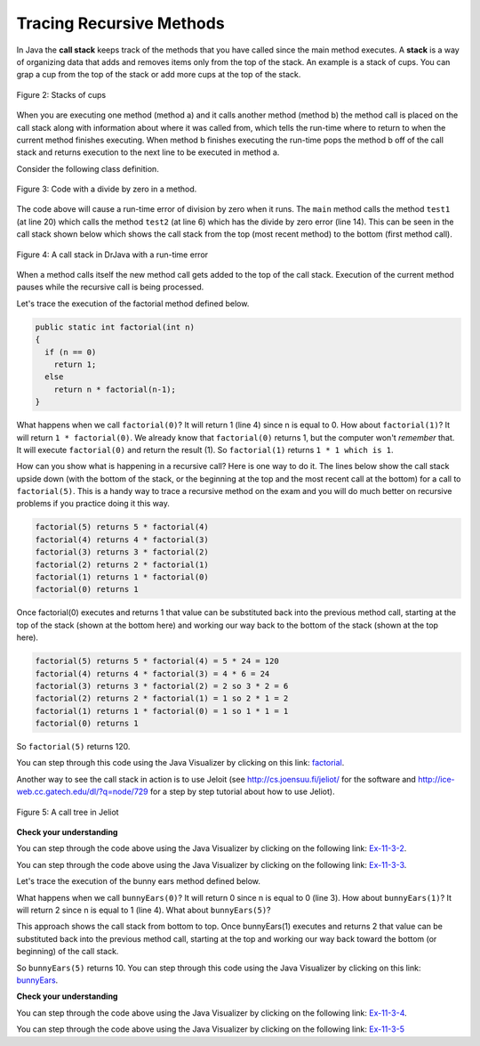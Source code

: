 .. qnum::
   :prefix: 12-4-
   :start: 1

Tracing Recursive Methods
=========================

..	index::
    single: call stack
    single: stack
    
In Java the **call stack** keeps track of the methods that you have called since the main method executes.   A **stack** is a way of organizing data that adds and removes items only from the top of the stack.  An example is a stack of cups.  You can grap a cup from the top of the stack or add more cups at the top of the stack.  

.. figure:: Figures/cupStack.jpg
    :width: 300px
    :align: center
    :figclass: align-center

    Figure 2: Stacks of cups

When you are executing one method (method a) and it calls another method (method b) the method call is placed on the call stack along with information about where it was called from, which tells the run-time where to return to when the current method finishes executing.  When method b finishes executing the run-time pops the method b off of the call stack and returns execution to the next line to be executed in method a. 

Consider the following class definition.  

.. figure:: Figures/codeForCallStack.png
    :width: 400px
    :align: center
    :figclass: align-center

    Figure 3: Code with a divide by zero in a method.
    
The code above will cause a run-time error of division by zero when it runs.  The ``main`` method calls the method ``test1`` (at line 20) which calls the method ``test2`` (at line 6) which has the divide by zero error (line 14).  This can be seen in the call stack shown below which shows the call stack from the top (most recent method) to the bottom (first method call).  
    
.. figure:: Figures/errorCallStack.png
    :width: 600px
    :align: center
    :figclass: align-center

    Figure 4: A call stack in DrJava with a run-time error

When a method calls itself the new method call gets added to the top of the call stack. Execution of the current method pauses while the recursive call is being processed.  

Let's trace the execution of the factorial method defined below.  

.. code-block:: java 

  public static int factorial(int n)
  {
    if (n == 0)
      return 1;
    else 
      return n * factorial(n-1);
  }

What happens when we call ``factorial(0)``?  It will return 1 (line 4) since n is equal to 0.  How about ``factorial(1)``?  It will return ``1 * factorial(0)``.  We already know that ``factorial(0)`` returns 1, but the computer won't *remember* that.  It will execute ``factorial(0)`` and return the result (1).   So  ``factorial(1)`` returns ``1 * 1 which is 1``.

How can you show what is happening in a recursive call?  Here is one way to do it.  The lines below show the call stack upside down (with the bottom of the stack, or the beginning at the top and the most recent call at the bottom) for a call to ``factorial(5)``.  This is a handy way to trace a recursive method on the exam and you will do much better on recursive problems if you practice doing it this way.

.. code-block:: java 

  factorial(5) returns 5 * factorial(4)
  factorial(4) returns 4 * factorial(3) 
  factorial(3) returns 3 * factorial(2)
  factorial(2) returns 2 * factorial(1)
  factorial(1) returns 1 * factorial(0)
  factorial(0) returns 1

Once factorial(0) executes and returns 1 that value can be substituted back into the previous method call, starting at the top of the stack (shown at the bottom here) and working our way back to the bottom of the stack (shown at the top here).

.. code-block:: java 

  factorial(5) returns 5 * factorial(4) = 5 * 24 = 120
  factorial(4) returns 4 * factorial(3) = 4 * 6 = 24 
  factorial(3) returns 3 * factorial(2) = 2 so 3 * 2 = 6
  factorial(2) returns 2 * factorial(1) = 1 so 2 * 1 = 2
  factorial(1) returns 1 * factorial(0) = 1 so 1 * 1 = 1
  factorial(0) returns 1
  
So ``factorial(5)`` returns 120. 

You can step through this code using the Java Visualizer by clicking on this link: `factorial <http://cscircles.cemc.uwaterloo.ca/java_visualize/#code=public+class+Test+%7B%0A+++%0A+++public+static+int+factorial(int+n)%0A+++%7B%0A+++++if+(n+%3D%3D+0)%0A+++++++return+1%3B%0A+++++else%0A+++++++return+n+*+factorial(n-1)%3B%0A+++%7D%0A+++%0A+++public+static+void+main(String%5B%5D+args)+%7B%0A++++++System.out.println(factorial(5))%3B%0A+++%7D%0A%7D&mode=display&curInstr=0>`_.

Another way to see the call stack in action is to use Jeloit (see http://cs.joensuu.fi/jeliot/ for the software and http://ice-web.cc.gatech.edu/dl/?q=node/729 for a step by step tutorial about how to use Jeliot).

.. figure:: Figures/callTree.png
    :width: 300px
    :align: center
    :figclass: align-center

    Figure 5: A call tree in Jeliot

**Check your understanding**

.. mchoice:: qrb_5-old
   :answer_a: 1 
   :answer_b: 120
   :answer_c: 720
   :answer_d: 30
   :correct: c
   :feedback_a: This would be correct if it was factorial(0), but don't forget the recursive calls.
   :feedback_b: This would be correct if it was factorial(5), but this is factorial(6).  
   :feedback_c: If you remember that factorial(5) was 120 then this is just 6 * 120 = 720. 
   :feedback_d: It doesn't return 6 * 5 it returns 6 * factorial(5).    
    
	Given the method defined below what does the following return: factorial(6)?
    
    .. code-block:: java 
     :linenos:
   
     public static int factorial(int n)
     {
        if (n == 0)
           return 1;
        else 
           return n * factorial(n-1);
     } 
     
.. mchoice:: qrb_6
   :answer_a: 10 
   :answer_b: 32
   :answer_c: 16
   :answer_d: 64
   :correct: b
   :feedback_a: This would be correct if it addition instead of multiplication.
   :feedback_b: This method calculates 2 raised to the nth power.    
   :feedback_c: Check that you didn't miss one of the recursive calls.  
   :feedback_d: This would be true if the call was mystery(6).  
    
	Given the method defined below what does the following return: mystery(5)?
    
    .. code-block:: java 
     :linenos:
   
     public static int mystery(int n) 
     { 
        if (n == 0) 
           return 1;
        else 
           return 2 * mystery (n - 1); 
     } 
     
You can step through the code above using the Java Visualizer by clicking on the following link: `Ex-11-3-2 <http://cscircles.cemc.uwaterloo.ca/java_visualize/#code=public+class+Test+%7B%0A+++%0A+++public+static+int+mystery(int+n)+%0A+++%7B+%0A++++++++if+(n+%3D%3D+0)+%0A+++++++++++return+1%3B%0A++++++++else+%0A+++++++++++return+2+*+mystery+(n+-+1)%3B+%0A+++%7D+%0A+++%0A+++public+static+void+main(String%5B%5D+args)+%7B%0A++++++System.out.println(mystery(5))%3B%0A+++%7D%0A%7D&mode=display&curInstr=0>`_.
     
.. mchoice:: qrb_7
   :answer_a: 12 
   :answer_b: 81
   :answer_c: 64
   :answer_d: 27
   :answer_e: 243
   :correct: b
   :feedback_a: This would be correct if it added instead of multiplied.
   :feedback_b: This calculates a to nth power.  
   :feedback_c: This would be correct if it was 4 to the 3rd instead of 3 to the 4th power.  
   :feedback_d: This would be correct if returned 1 instead of a in the base case.  
   :feedback_e: This would be correct if it was 3 to the 5th.  
    
	Given the method defined below what does the following print: mystery(4,3)?
    
    .. code-block:: java 
     :linenos:
   
     public static int mystery(int n, int a)
     {
       if (n == 1) return a;
       return a * mystery(n-1,a);
     }
     
You can step through the code above using the Java Visualizer by clicking on the following link: `Ex-11-3-3 <http://cscircles.cemc.uwaterloo.ca/java_visualize/#code=public+class+Test+%7B%0A+++%0A+++public+static+int+mystery(int+n,+int+a)%0A+++%7B%0A+++++++if+(n+%3D%3D+1)+return+a%3B%0A+++++++return+a+*+mystery(n-1,a)%3B%0A+++%7D+%0A+++%0A+++public+static+void+main(String%5B%5D+args)+%7B%0A++++++System.out.println(mystery(4,3))%3B%0A+++%7D%0A%7D&mode=display&curInstr=0>`_.
     

Let's trace the execution of the bunny ears method defined below.  

.. code-block:: java 
  :linenos:

  public static int bunnyEars(int bunnies) 
  {
     if (bunnies == 0) return 0;
     else if (bunnies == 1) return 2;
     else return 2 + bunnyEars(bunnies - 1); 
  }

What happens when we call ``bunnyEars(0)``?  It will return 0 since n is equal to 0 (line 3).  How about ``bunnyEars(1)``?  It will return 2 since n is equal to 1 (line 4). What about ``bunnyEars(5)``?

.. code-block:: java 
  :linenos:

  bunnyEars(5) returns 2 + bunnyEars(4)
  bunnyEars(4) returns 2 + bunnyEars(3) 
  bunnyEars(3) returns 2 + bunnyEars(2)
  bunnyEars(2) returns 2 + bunnyEars(1)
  bunnyEars(1) returns 2

This approach shows the call stack from bottom to top.  Once bunnyEars(1) executes and returns 2 that value can be substituted back into the previous method call, starting at the top and working our way back toward the bottom (or beginning) of the call stack.

.. code-block:: java 
  :linenos:

  bunnyEars(5) returns 2 + bunnyEars(4) = 2 + 8 = 10
  bunnyEars(4) returns 2 + bunnyEars(3) = 2 + 6 = 8
  bunnyEars(3) returns 2 + bunnyEars(2) = 2 + 4 = 6
  bunnyEars(2) returns 2 + bunnyEars(1) = 2 + 2 = 4
  bunnyEars(1) returns 2
  
So ``bunnyEars(5)`` returns 10.  You can step through this code using the Java Visualizer by clicking on this link: `bunnyEars <http://cscircles.cemc.uwaterloo.ca/java_visualize/#code=public+class+Test+%7B%0A++public+static+int+bunnyEars(int+bunnies)+%0A++%7B%0A+++++if+(bunnies+%3D%3D+0)+return+0%3B%0A+++++else+if+(bunnies+%3D%3D+1)+return+2%3B%0A+++++else+return+2+%2B+bunnyEars(bunnies+-+1)%3B+%0A++%7D%0A+++%0A+++public+static+void+main(String%5B%5D+args)+%7B%0A++++++System.out.println(bunnyEars(5))%3B%0A++++++%0A+++%7D%0A%7D&mode=display&curInstr=0>`_.
  
**Check your understanding**
    
.. mchoice:: qrb_8
   :answer_a: 12344321 
   :answer_b: 1234
   :answer_c: 4321
   :answer_d: 43211234
   :answer_e: 32144123
   :correct: d
   :feedback_a: Remember that 1234 % 10 returns the rightmost digit.
   :feedback_b: There are two calls that print something in this method.  
   :feedback_c: There are two calls that print something in this method. 
   :feedback_d: This method prints the right most digit and then removes the rightmost digit for the recursive call.  It prints both before and after the recursive call.
   :feedback_e: Since 1234 % 10 returns the rightmost digit, the first thing printed is 4.  
    
	Given the method defined below what does the following print: mystery(1234)?
    
    .. code-block:: java 
     :linenos:
   
     public static void mystery (int x) {
        System.out.print(x % 10); 

        if ((x / 10) != 0) {
           mystery(x / 10); 
        } 
        System.out.print(x % 10); 
     } 
     
You can step through the code above using the Java Visualizer by clicking on the following link: `Ex-11-3-4 <http://cscircles.cemc.uwaterloo.ca/java_visualize/#code=public+class+Test+%7B%0A+++%0A+++public+static+void+mystery+(int+x)+%0A+++%7B%0A++++++++System.out.print(x+%25+10)%3B+%0A%0A++++++++if+((x+/+10)+!%3D+0)+%7B%0A+++++++++++mystery(x+/+10)%3B+%0A++++++++%7D+%0A++++++++System.out.print(x+%25+10)%3B+%0A+++%7D%0A+++%0A+++public+static+void+main(String%5B%5D+args)+%7B%0A++++++mystery(1234)%3B%0A++++++%0A+++%7D%0A%7D&mode=display&curInstr=0>`_.
     
.. mchoice:: qrb_9
   :answer_a: 7 
   :answer_b: 2
   :answer_c: 1
   :answer_d: 3
   :answer_e: 0
   :correct: b
   :feedback_a: This would be correct if was counting the number of characters in the string, but that isn't what it is doing.
   :feedback_b: This method seems to be counting the number of y's in the string, but fails to check if a single character is a y.   
   :feedback_c: Don't forget that there are recursive calls too.  
   :feedback_d: This would be correct if the base case returned 1 if the single character was a y. 
   :feedback_e: Don't forget about the recursive calls. 
    
	Given the method defined below what does the following return: mystery("xyzxyxy")?
    
    .. code-block:: java 
     :linenos:
   
     public static int mystery(String str) 
     {
        if (str.length() == 1) return 0;
        else
        {
           if (str.substring(0,1).equals("y")) return 1 + 
                                mystery(str.substring(1));
           else return mystery(str.substring(1));
        }
     }
     
You can step through the code above using the Java Visualizer by clicking on the following link: `Ex-11-3-5 <http://cscircles.cemc.uwaterloo.ca/java_visualize/#code=public+class+Test+%7B%0A+++%0A+++public+static+int+mystery(String+str)+%0A+++%7B%0A++++++++if+(str.length()+%3D%3D+1)+return+0%3B%0A++++++++else%0A++++++++%7B%0A+++++++++++if+(str.substring(0,1).equals(%22y%22))+return+1+%2B+%0A++++++++++++++++++++++++++++++++mystery(str.substring(1))%3B%0A+++++++++++else+return+mystery(str.substring(1))%3B%0A++++++++%7D%0A+++%7D%0A+++%0A+++public+static+void+main(String%5B%5D+args)+%7B%0A++++++System.out.println(mystery(%22xyzxyxy%22))%3B%0A+++%7D%0A%7D&mode=display&curInstr=0>`_
     

     
 